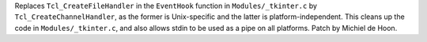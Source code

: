 Replaces ``Tcl_CreateFileHandler`` in the ``EventHook`` function in ``Modules/_tkinter.c`` by ``Tcl_CreateChannelHandler``, as the former is Unix-specific and the latter is platform-independent. This cleans up the code in ``Modules/_tkinter.c``, and also allows stdin to be used as a pipe on all platforms. Patch by Michiel de Hoon.
